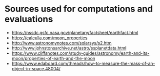 #+AUTHOR: Daniel Rosel

* Sources used for computations and evaluations
+ https://nssdc.gsfc.nasa.gov/planetary/factsheet/earthfact.html
+ https://calculla.com/moon_properties
+ http://www.astronomynotes.com/solarsys/s2.htm
+ http://www.johnstonsarchive.net/astro/ssplanetdata.html
+ https://www.cliffsnotes.com/study-guides/astronomy/earth-and-its-moon/properties-of-earth-and-the-moon
+ https://www.edaboard.com/threads/how-to-measure-the-mass-of-an-object-in-space.48004/

